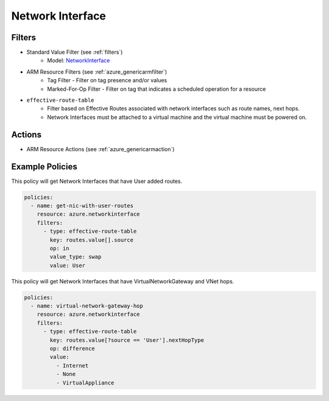 .. _azure_networkinterface:

Network Interface
=================

Filters
-------
- Standard Value Filter (see :ref:`filters`)
      - Model: `NetworkInterface <https://docs.microsoft.com/en-us/python/api/azure.mgmt.network.v2018_02_01.models.networkinterface?view=azure-python>`_
- ARM Resource Filters (see :ref:`azure_genericarmfilter`)
    - Tag Filter - Filter on tag presence and/or values
    - Marked-For-Op Filter - Filter on tag that indicates a scheduled operation for a resource
- ``effective-route-table``
    - Filter based on Effective Routes associated with network interfaces such as route names, next hops.
    - Network Interfaces must be attached to a virtual machine and the virtual machine must be powered on.

    .. c7n-schema:: EffectiveRouteTableFilter
       :module: c7n_azure.resources.network_interface

Actions
-------
- ARM Resource Actions (see :ref:`azure_genericarmaction`)

Example Policies
----------------

This policy will get Network Interfaces that have User added routes.

.. code-block:: yaml

    policies:
      - name: get-nic-with-user-routes
        resource: azure.networkinterface
        filters:
          - type: effective-route-table
            key: routes.value[].source
            op: in
            value_type: swap
            value: User

This policy will get Network Interfaces that have VirtualNetworkGateway and VNet hops.

.. code-block:: yaml

    policies:
      - name: virtual-network-gateway-hop
        resource: azure.networkinterface
        filters:
          - type: effective-route-table
            key: routes.value[?source == 'User'].nextHopType
            op: difference
            value:
              - Internet
              - None
              - VirtualAppliance


